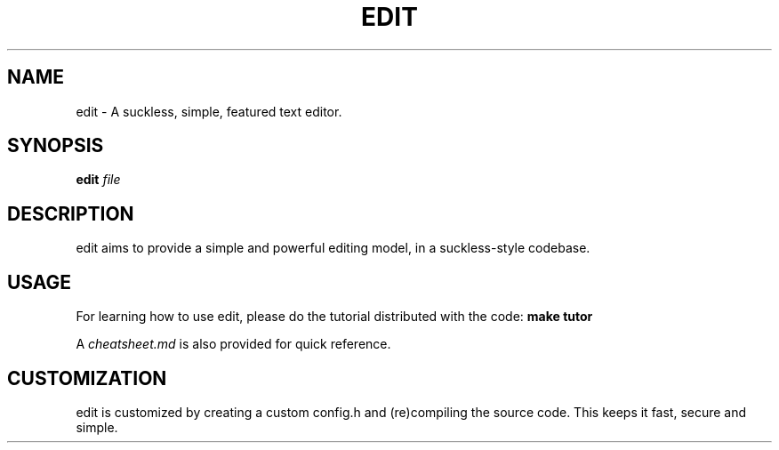 .TH EDIT 1 edit\-VERSION
.SH NAME
edit \- A suckless, simple, featured text editor.
.SH SYNOPSIS
.B edit 
.IB file
.SH DESCRIPTION
edit aims to provide a simple and powerful editing model, in a suckless-style
codebase.
.SH USAGE
For learning how to use edit, please do the tutorial distributed with the
code:
.BR make\ tutor
.P
A
.IR cheatsheet.md
is also provided for quick reference.
.SH CUSTOMIZATION
edit is customized by creating a custom config.h and (re)compiling the
source code. This keeps it fast, secure and simple.
